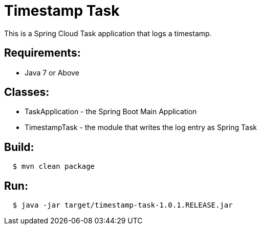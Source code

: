 = Timestamp Task

This is a Spring Cloud Task application that logs a timestamp.

== Requirements:

* Java 7 or Above

== Classes:

* TaskApplication - the Spring Boot Main Application
* TimestampTask - the module that writes the log entry as Spring Task

== Build:

[source,shell,indent=2]
----
$ mvn clean package
----

== Run:

[source,shell,indent=2]
----
$ java -jar target/timestamp-task-1.0.1.RELEASE.jar
----
